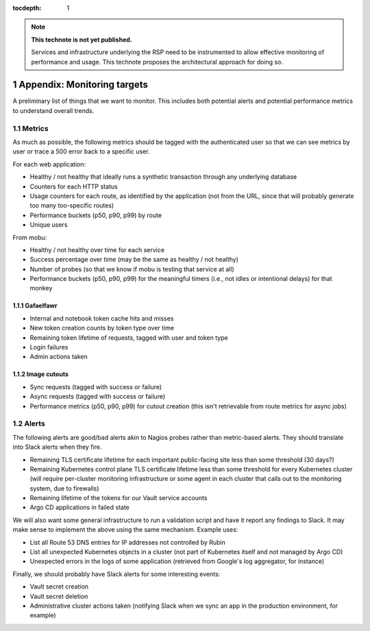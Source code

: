 ..
  Technote content.

  See https://developer.lsst.io/restructuredtext/style.html
  for a guide to reStructuredText writing.

  Do not put the title, authors or other metadata in this document;
  those are automatically added.

  Use the following syntax for sections:

  Sections
  ========

  and

  Subsections
  -----------

  and

  Subsubsections
  ^^^^^^^^^^^^^^

  To add images, add the image file (png, svg or jpeg preferred) to the
  _static/ directory. The reST syntax for adding the image is

  .. figure:: /_static/filename.ext
     :name: fig-label

     Caption text.

   Run: ``make html`` and ``open _build/html/index.html`` to preview your work.
   See the README at https://github.com/lsst-sqre/lsst-technote-bootstrap or
   this repo's README for more info.

   Feel free to delete this instructional comment.

:tocdepth: 1

.. Please do not modify tocdepth; will be fixed when a new Sphinx theme is shipped.

.. sectnum::

.. TODO: Delete the note below before merging new content to the master branch.

.. note::

   **This technote is not yet published.**

   Services and infrastructure underlying the RSP need to be instrumented to allow effective monitoring of performance and usage. This technote proposes the architectural approach for doing so. 

Appendix: Monitoring targets
============================

A preliminary list of things that we want to monitor.
This includes both potential alerts and potential performance metrics to understand overall trends.

Metrics
-------

As much as possible, the following metrics should be tagged with the authenticated user so that we can see metrics by user or trace a 500 error back to a specific user.

For each web application:

- Healthy / not healthy that ideally runs a synthetic transaction through any underlying database
- Counters for each HTTP status
- Usage counters for each route, as identified by the application (not from the URL, since that will probably generate too many too-specific routes)
- Performance buckets (p50, p90, p99) by route
- Unique users

From mobu:

- Healthy / not healthy over time for each service
- Success percentage over time (may be the same as healthy / not healthy)
- Number of probes (so that we know if mobu is testing that service at all)
- Performance buckets (p50, p90, p99) for the meaningful timers (i.e., not idles or intentional delays) for that monkey

Gafaelfawr
^^^^^^^^^^

- Internal and notebook token cache hits and misses
- New token creation counts by token type over time
- Remaining token lifetime of requests, tagged with user and token type
- Login failures
- Admin actions taken

Image cutouts
^^^^^^^^^^^^^

- Sync requests (tagged with success or failure)
- Async requests (tagged with success or failure)
- Performance metrics (p50, p90, p99) for cutout creation (this isn't retrievable from route metrics for async jobs)

Alerts
------

The following alerts are good/bad alerts akin to Nagios probes rather than metric-based alerts.
They should translate into Slack alerts when they fire.

- Remaining TLS certificate lifetime for each important public-facing site less than some threshold (30 days?)
- Remaining Kubernetes control plane TLS certificate lifetime less than some threshold for every Kubernetes cluster (will require per-cluster monitoring infrastructure or some agent in each cluster that calls out to the monitoring system, due to firewalls)
- Remaining lifetime of the tokens for our Vault service accounts
- Argo CD applications in failed state

We will also want some general infrastructure to run a validation script and have it report any findings to Slack.
It may make sense to implement the above using the same mechanism.
Example uses:

- List all Route 53 DNS entries for IP addresses not controlled by Rubin
- List all unexpected Kubernetes objects in a cluster (not part of Kubernetes itself and not managed by Argo CD)
- Unexpected errors in the logs of some application (retrieved from Google's log aggregator, for instance)

Finally, we should probably have Slack alerts for some interesting events:

- Vault secret creation
- Vault secret deletion
- Administrative cluster actions taken (notifying Slack when we sync an app in the production environment, for example)

.. .. rubric:: References

.. Make in-text citations with: :cite:`bibkey`.

.. .. bibliography:: local.bib lsstbib/books.bib lsstbib/lsst.bib lsstbib/lsst-dm.bib lsstbib/refs.bib lsstbib/refs_ads.bib
..    :style: lsst_aa
